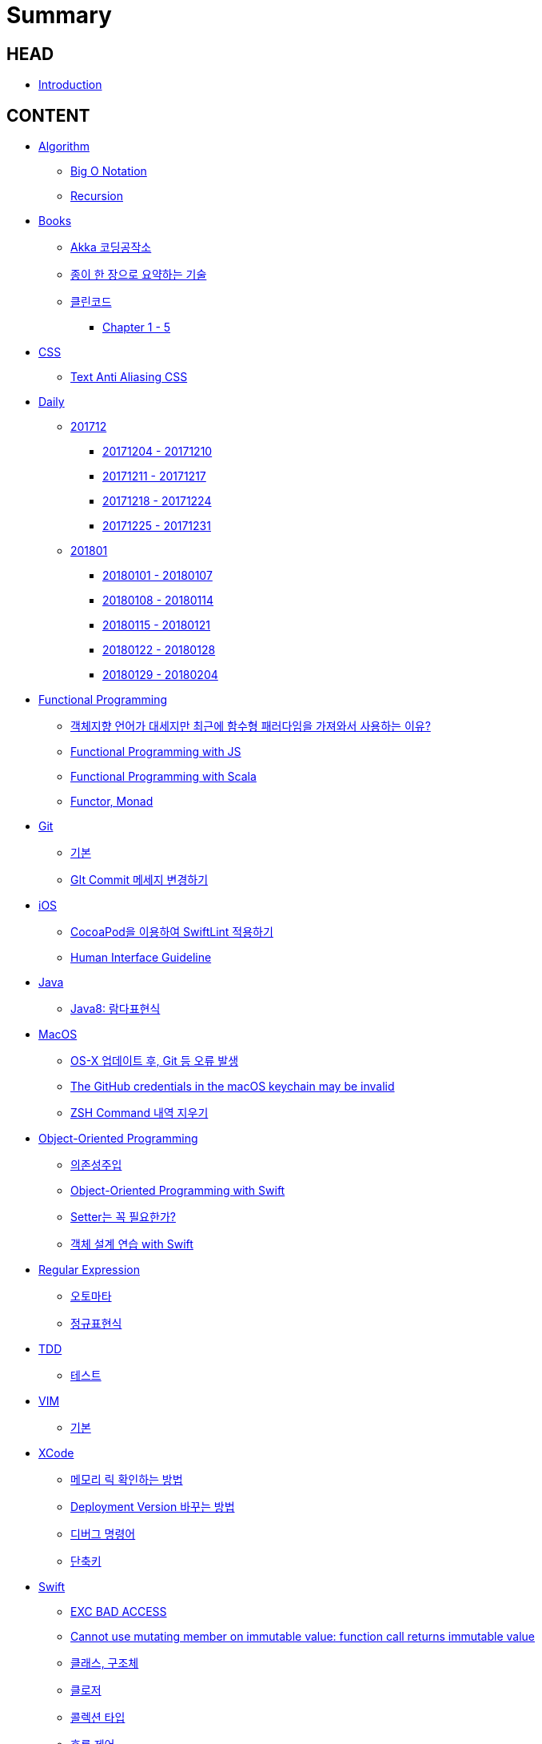 = Summary

== HEAD

* link:README.adoc[Introduction]


== CONTENT

* link:algorithm/README.adoc[Algorithm]
** link:algorithm/big-o.adoc[Big O Notation]
** link:algorithm/recursion.adoc[Recursion]
// * link:aws/README.adoc[AWS]
// ** link:aws/aws.adoc[기본]
* link:books/README.adoc[Books]
** link:books/Akka-코딩-공작소/summary.adoc[Akka 코딩공작소]
** link:books/도요타에서-배운-종이-한장으로-요약하는-기술/summary.adoc[종이 한 장으로 요약하는 기술]
// ** link:books/자바-ORM-표준-JPA-프로그래밍/README.adoc[자바 ORM 표준 JPA 프로그래밍]
// *** link:books/자바-ORM-표준-JPA-프로그래밍/summary-1-5.adoc[Chapter 1 - 5]
** link:books/클린코드/README.adoc[클린코드]
*** link:books/클린코드/summary-1-5.adoc[Chapter 1 - 5]
// ** link:books/프로그래밍의-정석/README.adoc[프로그래밍의 정석]
// *** link:books/프로그래밍의-정석/study.adoc[스터디 정리]
* link:css/README.adoc[CSS]
** link:css/text-anti-aliasing.adoc[Text Anti Aliasing CSS]
// * link:db/README.adoc[db]
// ** link:db/db.adoc[기본]
// ** link:db/transaction.adoc[Transaction]
* link:daily/README.adoc[Daily]
** link:daily/201712/README.adoc[201712]
*** link:daily/201712/20171204-20171210.adoc[20171204 - 20171210]
*** link:daily/201712/20171211-20171217.adoc[20171211 - 20171217]
*** link:daily/201712/20171218-20171224.adoc[20171218 - 20171224]
*** link:daily/201712/20171225-20171231.adoc[20171225 - 20171231]
** link:daily/201801/README.adoc[201801]
*** link:daily/201801/20180101-20180107.adoc[20180101 - 20180107]
*** link:daily/201801/20180108-20180114.adoc[20180108 - 20180114]
*** link:daily/201801/20180115-20180121.adoc[20180115 - 20180121]
*** link:daily/201801/20180122-20180128.adoc[20180122 - 20180128]
*** link:daily/201801/20180129-20180204.adoc[20180129 - 20180204]
* link:fp/README.adoc[Functional Programming]
** link:fp/why-use-functional-programming-language.adoc[객체지향 언어가 대세지만 최근에 함수형 패러다임을 가져와서 사용하는 이유?]
** link:fp/functional-programming-js.adoc[Functional Programming with JS]
** link:fp/functional-programming-scala.adoc[Functional Programming with Scala]
** link:fp/functor-monad.adoc[Functor, Monad]
* link:git/README.adoc[Git]
** link:git/git.adoc[기본]
** link:git/how-to-change-git-commit-message.adoc[GIt Commit 메세지 변경하기]
// ** link:git/how-to-send-github-pull-request.adoc[Github Pull-request 보내기]
* link:ios/README.adoc[iOS]
** link:ios/how-to-apply-swiftlint-with-cocoapod.adoc[CocoaPod을 이용하여 SwiftLint 적용하기]
** link:ios/human-interface-guideline.adoc[Human Interface Guideline]
* link:java/README.adoc[Java]
** link:java/java-8-lambda.adoc[Java8: 람다표현식]
* link:mac/README.adoc[MacOS]
** link:mac/os-x-update-git-error.adoc[OS-X 업데이트 후, Git 등 오류 발생]
** link:mac/the-github-credentials-in-the-macOS-keychain-may-be-invalid.adoc[The GitHub credentials in the macOS keychain may be invalid]
** link:mac/zsh-history-clear.adoc[ZSH Command 내역 지우기]
* link:oop/README.adoc[Object-Oriented Programming]
** link:oop/di.adoc[의존성주입]
** link:oop/object-oriented-programming.adoc[Object-Oriented Programming with Swift]
** link:oop/need-a-setter.adoc[Setter는 꼭 필요한가?]
** link:oop/how-to-practice-object-design-with-swift.adoc[객체 설계 연습 with Swift]
* link:regex/README.adoc[Regular Expression]
** link:regex/automata.adoc[오토마타]
** link:regex/regular-expression.adoc[정규표현식]
* link:tdd/README.adoc[TDD]
** link:tdd/test.adoc[테스트]
* link:vim/README.adoc[VIM]
** link:vim/vim.adoc[기본]
* link:xcode/README.adoc[XCode]
** link:xcode/how-to-check-memory-leak.adoc[메모리 릭 확인하는 방법]
** link:xcode/how-to-set-to-change-the-minimum-deployment-version-in-xcode.adoc[Deployment Version 바꾸는 방법]
** link:xcode/xcode-debug-commands.adoc[디버그 명령어]
** link:xcode/xcode-shortcuts.adoc[단축키]
* link:swift/README.adoc[Swift]
** link:swift/EXC_BAD_ACCESS.adoc[EXC BAD ACCESS]
** link:swift/cannot-use-mutating-member-immutable-value.adoc[Cannot use mutating member on immutable value: function call returns immutable value]
** link:swift/class-struct.adoc[클래스, 구조체]
** link:swift/closure.adoc[클로저]
** link:swift/collection-type.adoc[콜렉션 타입]
** link:swift/control-flow.adoc[흐름 제어]
** link:swift/dynamic-types.adoc[Dynamic Types]
** link:swift/enum-multiple-raw-values.adoc[Enum Multiple Raw-Value]
** link:swift/enum.adoc[열거형]
** link:swift/function.adoc[함수]
** link:swift/how-to-eunmerate-an-enum-with-string-type.adoc[How to enumerate an enum with String type?]
** link:swift/joined.adoc[여러 문자열 결합하기]
** link:swift/memory.adoc[Memory]
** link:swift/mutating-function.adoc[객체를 init으로 초기화와 mutating func으로 속성 바꾸기]
** link:swift/object-identifier.adoc[ObjectIdentifier]
** link:swift/optional.adoc[옵셔널]
** link:swift/patterns.adoc[패턴]
** link:swift/private-extension.adoc[Private Extension]
** link:swift/string-formatter.adoc[String Formatter]
** link:swift/swift.adoc[Swift]
** link:swift/swift3-swift4-substring.adoc[Swift3, Swift4 문자열 자르기]
** link:swift/using-error-in-enum.adoc[Enum에서 Error 사용하기]
* link:etc/README.adoc[ETC.]
** link:etc/co-routine.adoc[Co-Routine]
** link:etc/copy-on-write.adoc[Copy On Write]
** link:etc/indirection.adoc[간접참조]
** link:etc/msa.adoc[MSA]
** link:etc/sub-routine.adoc[Sub-Routine]


